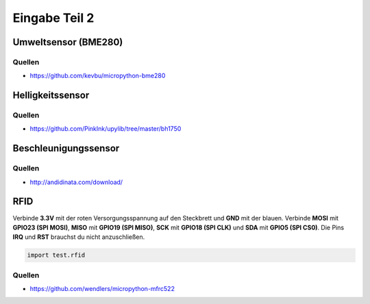 Eingabe Teil 2
**************


Umweltsensor (BME280)
---------------------

Quellen
^^^^^^^

* https://github.com/kevbu/micropython-bme280

Helligkeitssensor
-----------------

Quellen
^^^^^^^

* https://github.com/PinkInk/upylib/tree/master/bh1750

Beschleunigungssensor
---------------------

Quellen
^^^^^^^

* http://andidinata.com/download/

RFID
----

Verbinde **3.3V** mit der roten Versorgungsspannung auf den Steckbrett und **GND** mit der blauen. Verbinde **MOSI** mit **GPIO23 (SPI MOSI)**, **MISO** mit **GPIO19 (SPI MISO)**, **SCK** mit **GPIO18 (SPI CLK)** und **SDA** mit **GPIO5 (SPI CS0)**. Die Pins **IRQ** und **RST** brauchst du nicht anzuschließen.

..  code-block:: py
    :linenos:
    
    from machine import Pin, SPI
    from lib.rfid.mfrc522 import MFRC522
    from time import sleep_ms
    
    # Initialisiere den SPI-Bus
    sck = Pin(18, Pin.OUT)
    mosi = Pin(23, Pin.OUT)
    miso = Pin(19, Pin.OUT)
    sda = Pin(5, Pin.OUT)
    spi = SPI(baudrate=100000, polarity=0, phase=0, sck=sck, mosi=mosi, miso=miso)
    
    try:
        while True:
            rdr = MFRC522(spi, sda)
            uid = ""
            (stat, tag_type) = rdr.request(rdr.REQIDL)
            if stat == rdr.OK:
                (stat, raw_uid) = rdr.anticoll()
                if stat == rdr.OK:
                    uid = ("0x%02x%02x%02x%02x" % (raw_uid[0], raw_uid[1], raw_uid[2], raw_uid[3]))
                    print(uid)
                    sleep_ms(100)
    except KeyboardInterrupt:
        print("Bye")

..  code-block:: py
    
    import test.rfid

Quellen
^^^^^^^

* https://github.com/wendlers/micropython-mfrc522

